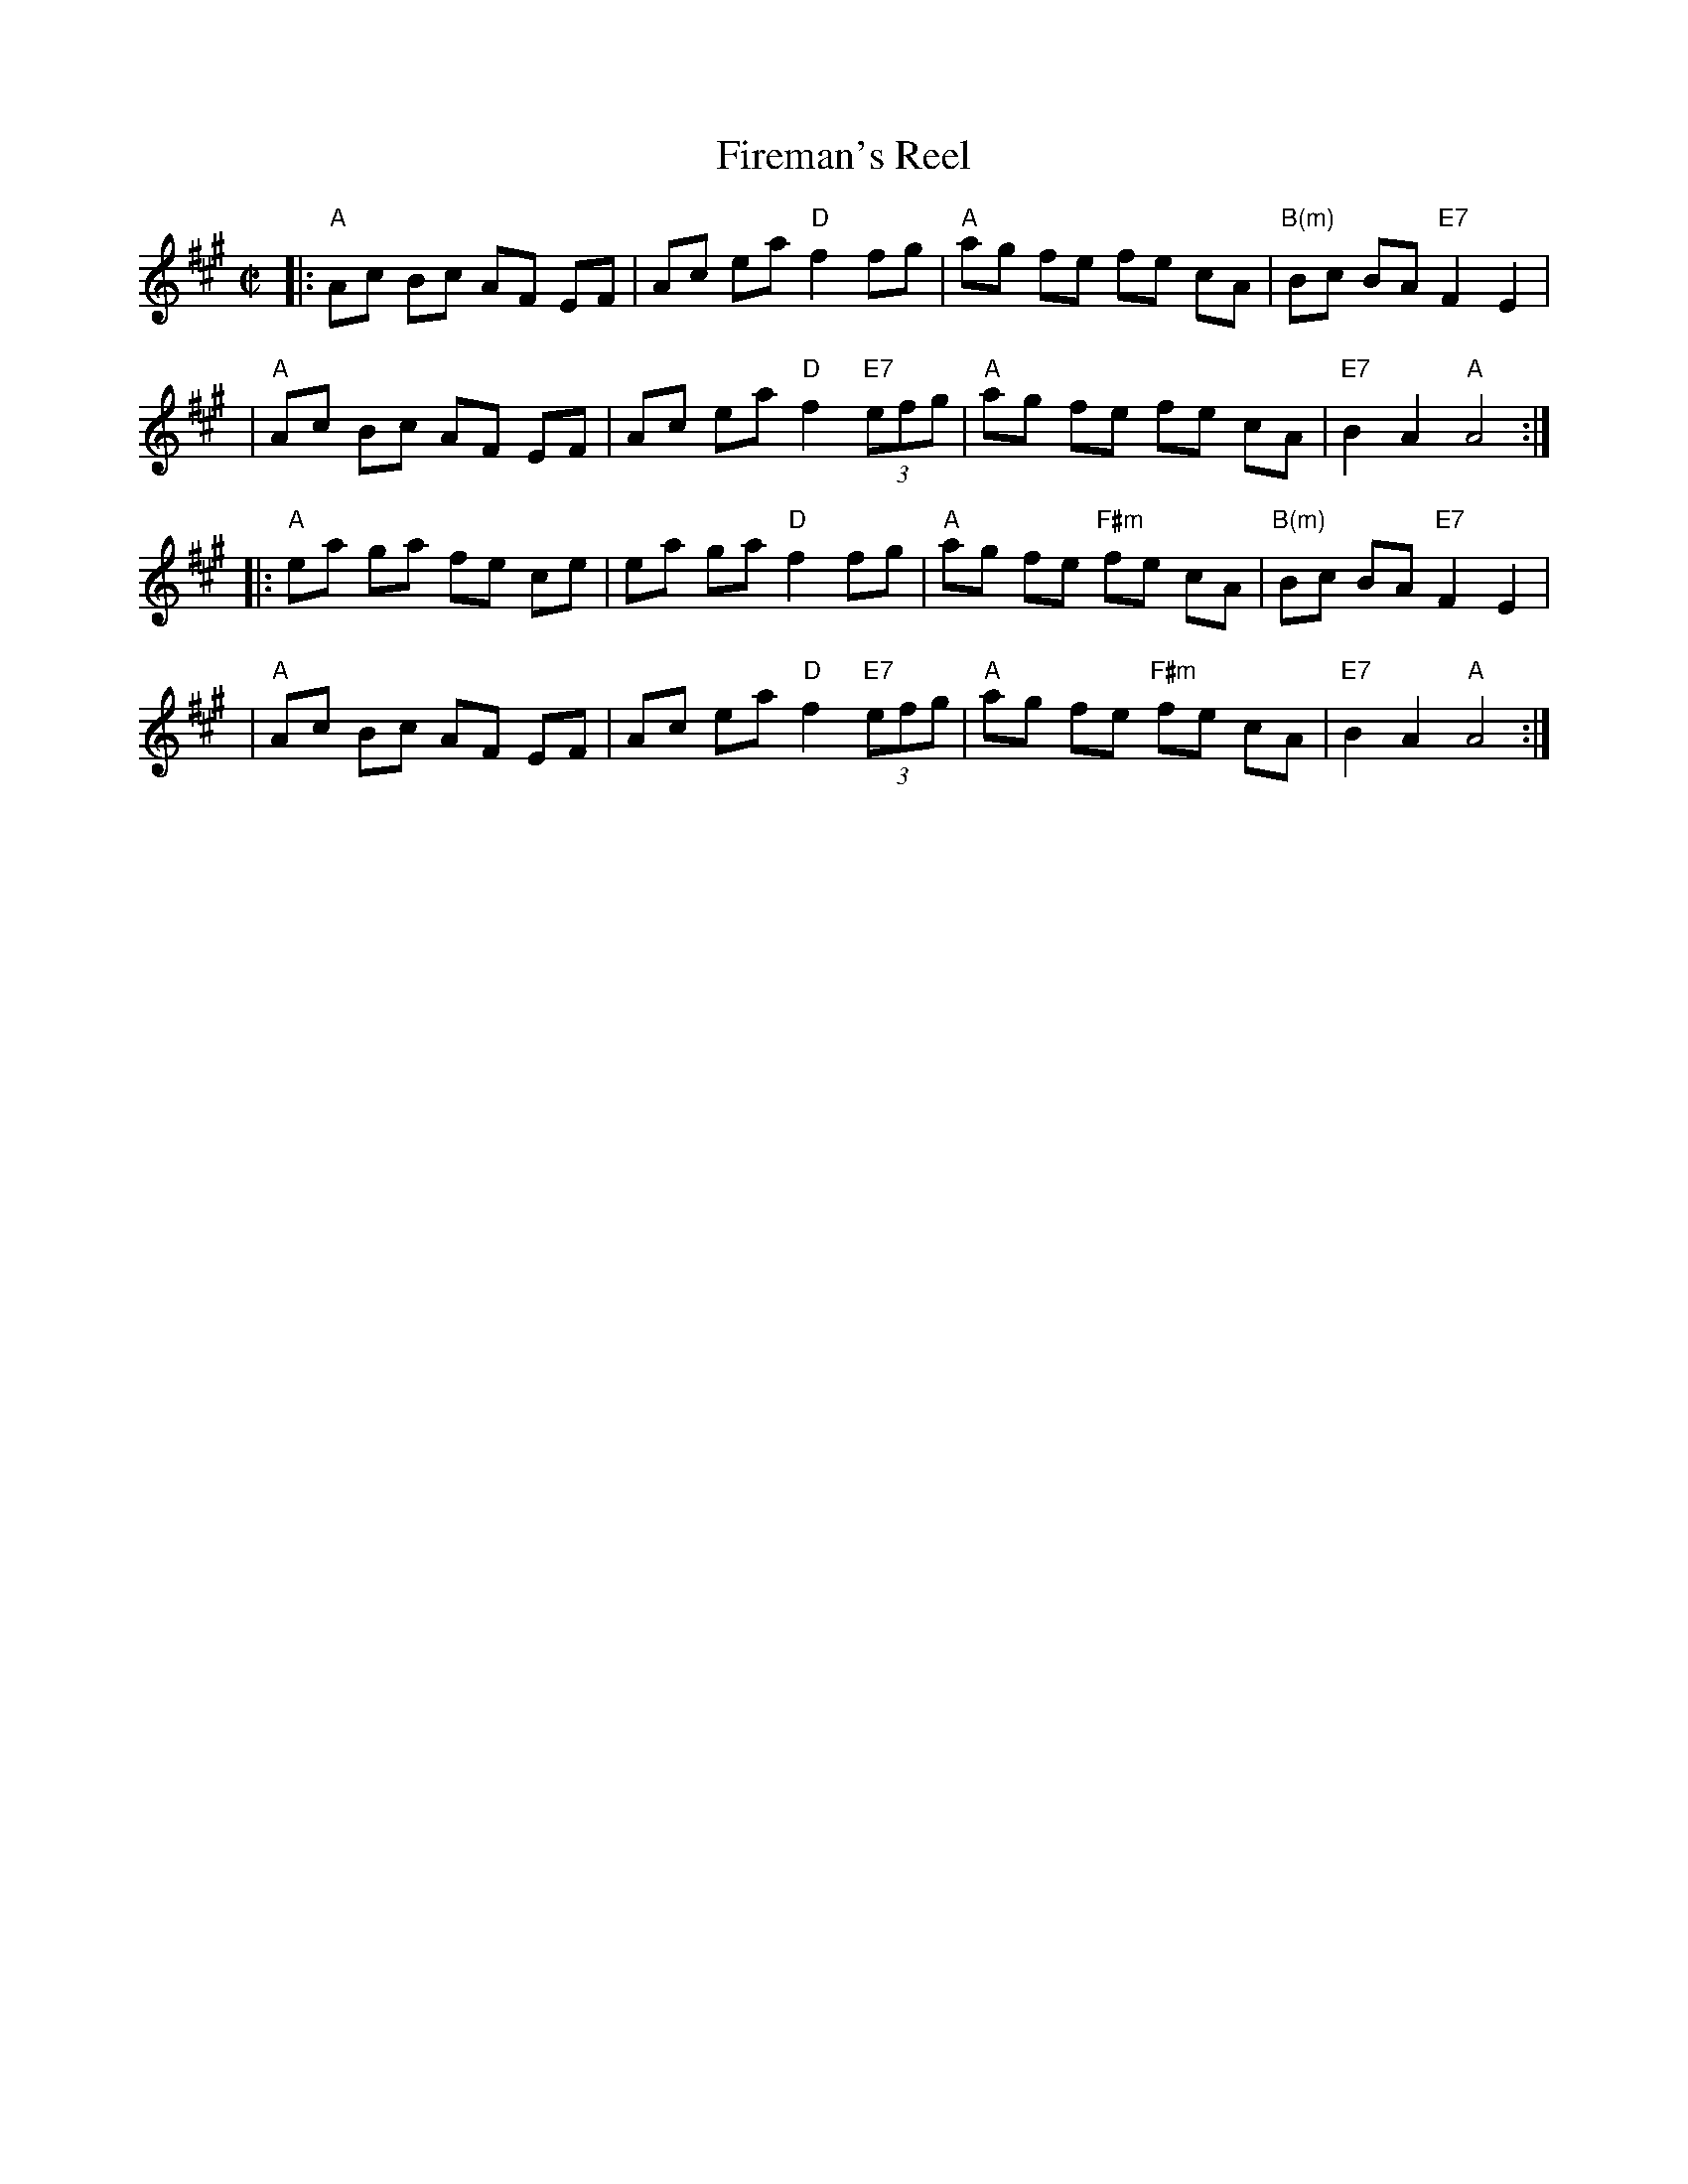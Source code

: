 X: 81
T: Fireman's Reel
R: reel
M: C|
L: 1/8
B: NEFR #81
Z: 2004 John Chambers <jc:trillian.mit.edu>
K: A
|:"A"Ac Bc AF EF | Ac ea "D"f2 fg | "A"ag fe fe cA | "B(m)"Bc BA "E7"F2 E2 |
| "A"Ac Bc AF EF | Ac ea "D"f2"E7"(3efg | "A"ag fe fe cA | "E7"B2 A2 "A"A4 :|
|:"A"ea ga fe ce | ea ga "D"f2 fg | "A"ag fe "F#m"fe cA | "B(m)"Bc BA "E7"F2 E2 |
| "A"Ac Bc AF EF | Ac ea "D"f2"E7"(3efg | "A"ag fe "F#m"fe cA | "E7"B2 A2 "A"A4 :|

